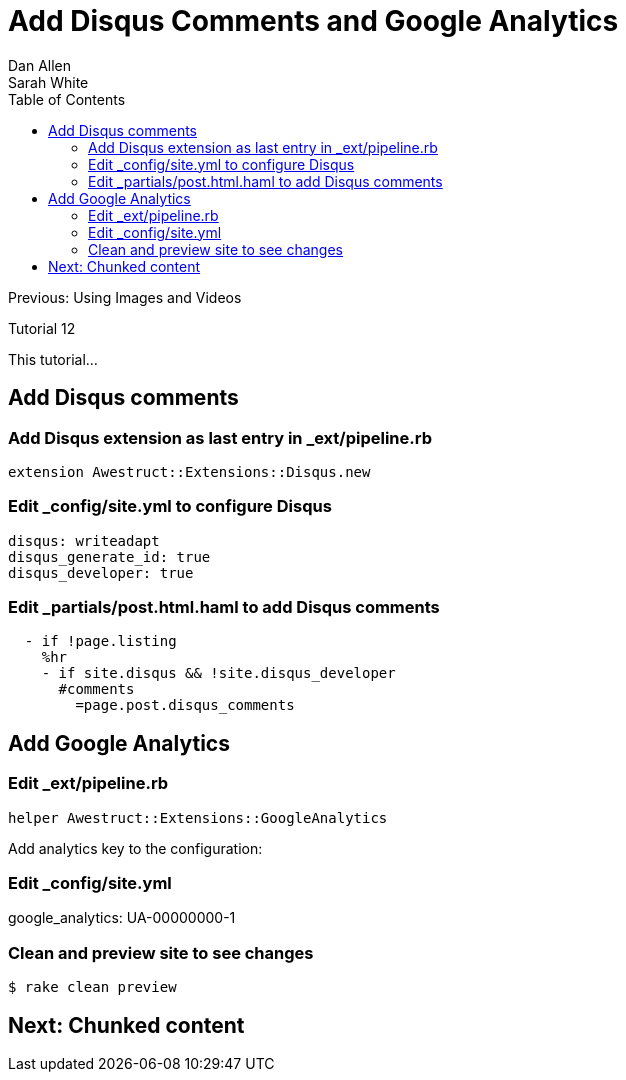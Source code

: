 = Add Disqus Comments and Google Analytics
Dan Allen; Sarah White
:experimental:
:toc2:
:sectanchors:
:idprefix:
:idseparator: -
:icons: font
:source-highlighter: coderay

Previous: Using Images and Videos

Tutorial 12

This tutorial...

////
sidebar in layout (and other layouts like on reuze.me)
inserting gist
sentence per line
post excerpt and other types of "chunks" (chunked content)
link to tutorial for pushing to github pages
styles for posts listing page (headings too big)
tip about not loading certain extensions when profile is development
slides
favicon
git history at bottom of file
docinfo or common include
timezone handling
author bio at bottom of post (see smashingmagazine or alistapart for example)
////

== Add Disqus comments

=== Add Disqus extension as last entry in +_ext/pipeline.rb+

[source,ruby]
extension Awestruct::Extensions::Disqus.new

=== Edit +_config/site.yml+ to configure Disqus

[source,yaml]
disqus: writeadapt
disqus_generate_id: true
disqus_developer: true

=== Edit +_partials/post.html.haml+ to add Disqus comments

[source,haml]
----
  - if !page.listing
    %hr
    - if site.disqus && !site.disqus_developer
      #comments
        =page.post.disqus_comments
----

== Add Google Analytics

=== Edit +_ext/pipeline.rb+

[source,ruby]
helper Awestruct::Extensions::GoogleAnalytics

////
.Edit +_layouts/base.html.haml+
[source,haml]
----
- if site.google_analytics
  =google_analytics_async
----
////

Add analytics key to the configuration:

=== Edit +_config/site.yml+

google_analytics: UA-00000000-1

=== Clean and preview site to see changes

 $ rake clean preview

== Next: Chunked content

